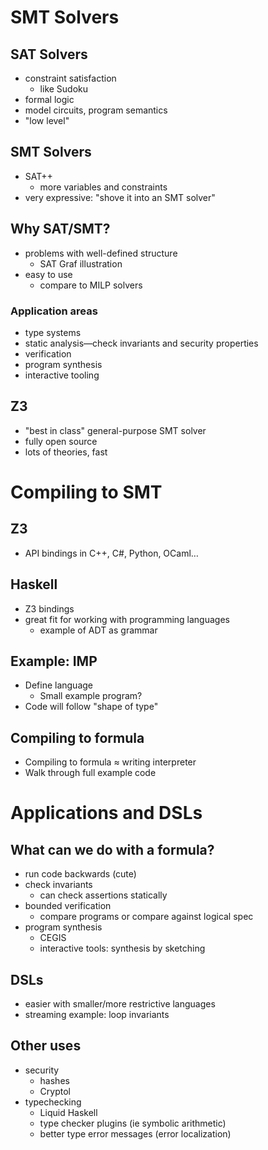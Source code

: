 * SMT Solvers

** SAT Solvers
   - constraint satisfaction
     - like Sudoku
   - formal logic
   - model circuits, program semantics
   - "low level"

** SMT Solvers
   - SAT++
     - more variables and constraints
   - very expressive: "shove it into an SMT solver"

** Why SAT/SMT?
   - problems with well-defined structure
     - SAT Graf illustration
   - easy to use
     - compare to MILP solvers

*** Application areas
    - type systems
    - static analysis—check invariants and security properties
    - verification
    - program synthesis
    - interactive tooling

** Z3
   - "best in class" general-purpose SMT solver
   - fully open source
   - lots of theories, fast

* Compiling to SMT

** Z3
   - API bindings in C++, C#, Python, OCaml...

** Haskell
   - Z3 bindings
   - great fit for working with programming languages
     - example of ADT as grammar

** Example: IMP
   - Define language
     - Small example program?
   - Code will follow "shape of type"

** Compiling to formula
   - Compiling to formula ≈ writing interpreter
   - Walk through full example code

* Applications and DSLs

** What can we do with a formula?
   - run code backwards (cute)
   - check invariants
     - can check assertions statically
   - bounded verification
     - compare programs or compare against logical spec
   - program synthesis
     - CEGIS
     - interactive tools: synthesis by sketching

** DSLs
   - easier with smaller/more restrictive languages
   - streaming example: loop invariants

** Other uses
   - security
     - hashes
     - Cryptol
   - typechecking
     - Liquid Haskell
     - type checker plugins (ie symbolic arithmetic)
     - better type error messages (error localization)


